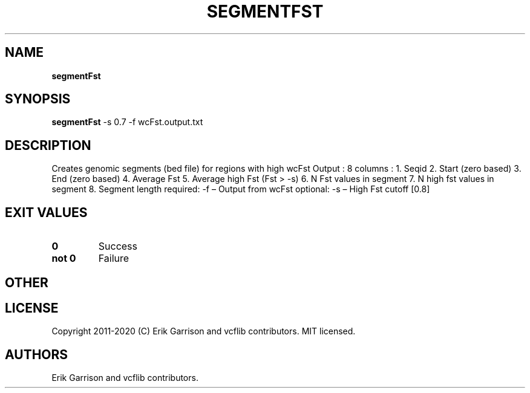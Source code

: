 .\" Automatically generated by Pandoc 2.7.3
.\"
.TH "SEGMENTFST" "1" "" "segmentFst (vcflib)" "segmentFst (VCF unknown)"
.hy
.SH NAME
.PP
\f[B]segmentFst\f[R]
.SH SYNOPSIS
.PP
\f[B]segmentFst\f[R] -s 0.7 -f wcFst.output.txt
.SH DESCRIPTION
.PP
Creates genomic segments (bed file) for regions with high wcFst Output :
8 columns : 1.
Seqid 2.
Start (zero based) 3.
End (zero based) 4.
Average Fst 5.
Average high Fst (Fst > -s) 6.
N Fst values in segment 7.
N high fst values in segment 8.
Segment length required: -f \[en] Output from wcFst optional: -s \[en]
High Fst cutoff [0.8]
.SH EXIT VALUES
.TP
.B \f[B]0\f[R]
Success
.TP
.B \f[B]not 0\f[R]
Failure
.SH OTHER
.SH LICENSE
.PP
Copyright 2011-2020 (C) Erik Garrison and vcflib contributors.
MIT licensed.
.SH AUTHORS
Erik Garrison and vcflib contributors.
